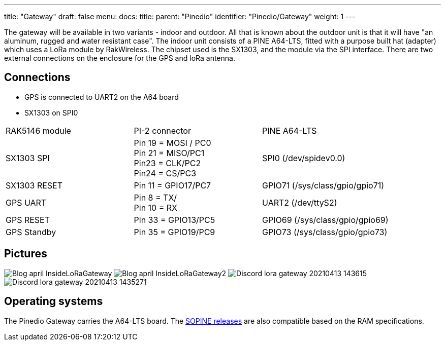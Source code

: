 ---
title: "Gateway"
draft: false
menu:
  docs:
    title:
    parent: "Pinedio"
    identifier: "Pinedio/Gateway"
    weight: 1
---

The gateway will be available in two variants - indoor and outdoor. All that is known about the outdoor unit is that it will have "an aluminum, rugged and water resistant case".
The indoor unit consists of a PINE A64-LTS, fitted with a purpose built hat (adapter) which uses a LoRa module by RakWireless. The chipset used is the SX1303, and the module via the SPI interface. There are two external connections on the enclosure for the GPS and loRa antenna.

== Connections

* GPS is connected to UART2 on the A64 board
* SX1303 on SPI0

[cols="1,1,1"]
|===
|RAK5146 module
|PI-2 connector
|PINE A64-LTS

|SX1303 SPI
|Pin 19 = MOSI / PC0 +
Pin 21 = MISO/PC1 +
Pin23 = CLK/PC2 +
Pin24 = CS/PC3
|SPI0 (/dev/spidev0.0)

|SX1303 RESET
|Pin 11 = GPIO17/PC7
|GPIO71 (/sys/class/gpio/gpio71)

|GPS UART
|Pin 8 = TX/ +
Pin 10 = RX
|UART2 (/dev/ttyS2)

|GPS RESET
|Pin 33 = GPIO13/PC5
|GPIO69 (/sys/class/gpio/gpio69)

|GPS Standby
|Pin 35 = GPIO19/PC9
|GPIO73 (/sys/class/gpio/gpio73)
|===

== Pictures

image:/documentation/images/Blog-april-InsideLoRaGateway.jpg[]
image:/documentation/images/Blog-april-InsideLoRaGateway2.jpeg[]
image:/documentation/images/Discord-lora-gateway-20210413_143615.jpg[]
image:/documentation/images/Discord-lora-gateway-20210413_1435271.jpg[]

== Operating systems

The Pinedio Gateway carries the A64-LTS board. The link:/documentation/SOPINE/Software[SOPINE releases] are also compatible based on the RAM specifications.

